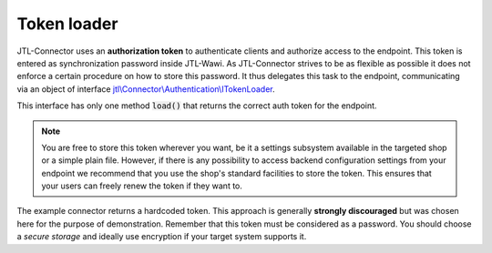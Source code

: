 .. _token-loader:

Token loader
============

JTL-Connector uses an **authorization token** to authenticate clients and authorize access to the endpoint.
This token is entered as synchronization password inside JTL-Wawi.
As JTL-Connector strives to be as flexible as possible it does not enforce a certain procedure on how to store this password.
It thus delegates this task to the endpoint, communicating via an object of interface `jtl\\Connector\\Authentication\\ITokenLoader <https://github.com/jtl-software/connector/blob/2.6/src/Authentication/ITokenLoader.php>`_.

This interface has only one method :code:`load()` that returns the correct auth token for the endpoint.

.. note::
    You are free to store this token wherever you want, be it a settings subsystem available in the targeted shop or a simple plain file.
    However, if there is any possibility to access backend configuration settings from your endpoint we recommend that you use the shop's standard facilities to store the token.
    This ensures that your users can freely renew the token if they want to.

The example connector returns a hardcoded token.
This approach is generally **strongly discouraged** but was chosen here for the purpose of demonstration.
Remember that this token must be considered as a password.
You should choose a *secure storage* and ideally use encryption if your target system supports it.

